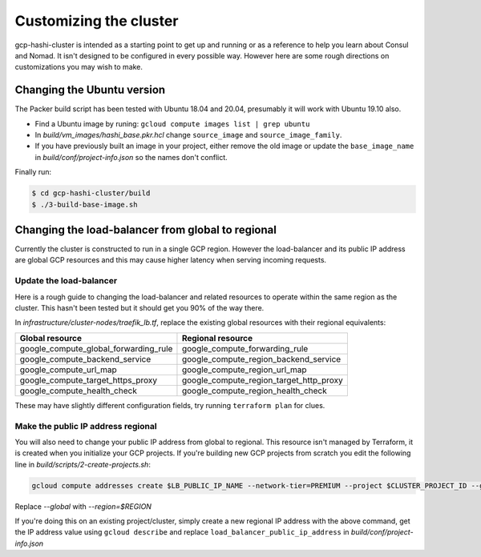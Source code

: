 *********************************
Customizing the cluster
*********************************

gcp-hashi-cluster is intended as a starting point to get up and running or as a reference to help you learn about Consul and Nomad. It isn't designed to be configured in every possible way. However here are some rough directions on customizations you may wish to make.


.. _changing_ubuntu_version:

Changing the Ubuntu version
-------------------------------------------------------

The Packer build script has been tested with Ubuntu 18.04 and 20.04, presumably it will work with Ubuntu 19.10 also.

- Find a Ubuntu image by runing: ``gcloud compute images list | grep ubuntu``
- In `build/vm_images/hashi_base.pkr.hcl` change ``source_image`` and ``source_image_family``.
- If you have previously built an image in your project, either remove the old image or update the ``base_image_name`` in `build/conf/project-info.json` so the names don't conflict.

Finally run:

.. code-block:: console

    $ cd gcp-hashi-cluster/build
    $ ./3-build-base-image.sh


.. _making_load_balancer_regional:

Changing the load-balancer from global to regional
-------------------------------------------------------

Currently the cluster is constructed to run in a single GCP region. However the load-balancer and its public IP address are global GCP resources and this may cause higher latency when serving incoming requests.

Update the load-balancer
~~~~~~~~~~~~~~~~~~~~~~~~~~~~

Here is a rough guide to changing the load-balancer and related resources to operate within the same region as the cluster. This hasn't been tested but it should get you 90% of the way there.

In `infrastructure/cluster-nodes/traefik_lb.tf`, replace the existing global resources with their regional equivalents:

=======================================     =======================================
Global resource                             Regional resource
=======================================     =======================================
google_compute_global_forwarding_rule       google_compute_forwarding_rule
google_compute_backend_service              google_compute_region_backend_service
google_compute_url_map                      google_compute_region_url_map
google_compute_target_https_proxy           google_compute_region_target_http_proxy
google_compute_health_check                 google_compute_region_health_check
=======================================     =======================================

These may have slightly different configuration fields, try running ``terraform plan`` for clues.


Make the public IP address regional
~~~~~~~~~~~~~~~~~~~~~~~~~~~~~~~~~~~~~~~~

You will also need to change your public IP address from global to regional. This resource isn't managed by Terraform, it is created when you initialize
your GCP projects. If you're building new GCP projects from scratch you edit the following line in `build/scripts/2-create-projects.sh`:

.. code-block:: console

    gcloud compute addresses create $LB_PUBLIC_IP_NAME --network-tier=PREMIUM --project $CLUSTER_PROJECT_ID --global


Replace `--global` with `--region=$REGION`

If you're doing this on an existing project/cluster, simply create a new regional IP address with the above command, get the IP address value using ``gcloud describe`` and replace ``load_balancer_public_ip_address`` in `build/conf/project-info.json`
